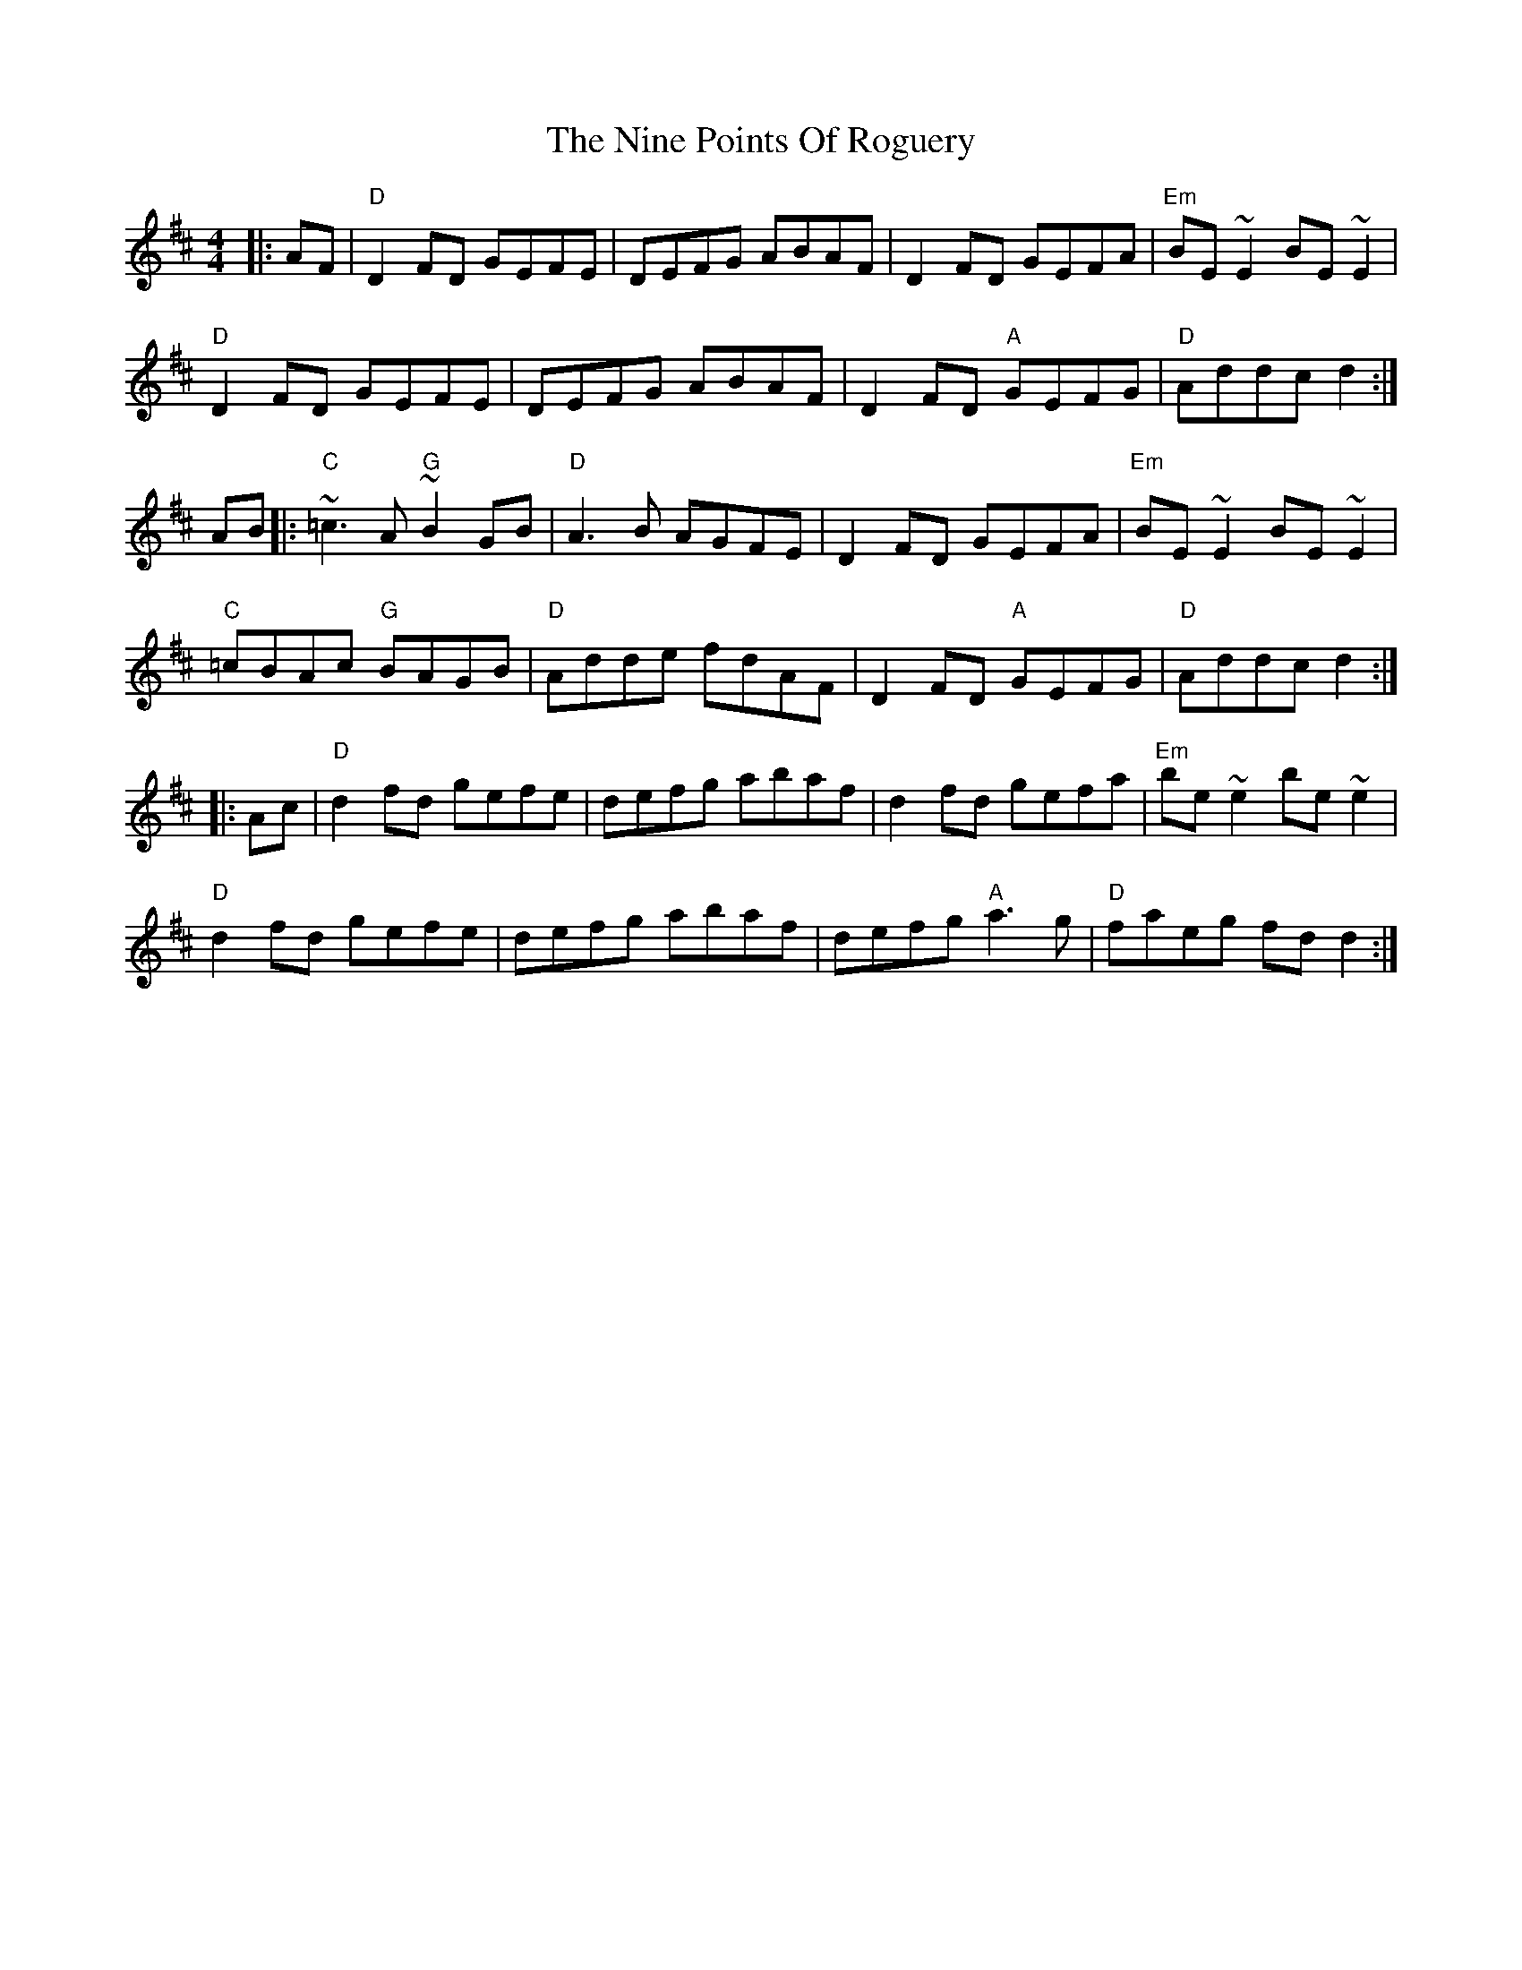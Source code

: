 X:1
T: Nine Points Of Roguery, The
M: 4/4
L: 1/8
R: reel
K: Dmaj
%%printtempo 0
Q: 180
|:AF|"D"D2 FD GEFE|DEFG ABAF|D2 FD GEFA|"Em"BE~E2 BE~E2|
"D"D2 FD GEFE|DEFG ABAF|D2FD "A"GEFG|"D"Addc d2:|
AB|:"C"~=c3 A "G"~B2 GB|"D"A3B AGFE|D2 FD GEFA|"Em"BE~E2 BE~E2|
"C"=cBAc "G"BAGB|"D"Adde fdAF|D2FD "A"GEFG|"D"Addc d2:|
|:Ac|"D"d2 fd gefe|defg abaf|d2 fd gefa|"Em"be~e2 be~e2|
"D"d2 fd gefe|defg abaf|defg "A"a3g|"D"faeg fdd2:|
